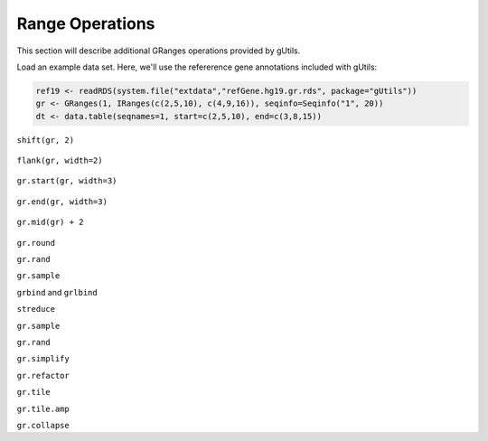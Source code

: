 Range Operations
----------------

This section will describe additional GRanges operations provided by gUtils.

Load an example data set. Here, we'll use the refererence gene annotations included with gUtils:

.. code-block:: bash

   ref19 <- readRDS(system.file("extdata","refGene.hg19.gr.rds", package="gUtils"))
   gr <- GRanges(1, IRanges(c(2,5,10), c(4,9,16)), seqinfo=Seqinfo("1", 20)) 
   dt <- data.table(seqnames=1, start=c(2,5,10), end=c(3,8,15))

	
``shift(gr, 2)``

.. figure:: figures/shift.png
   :alt: 
   :scale: 50 %	

``flank(gr, width=2)``

.. figure:: figures/flank.png
   :alt: 
   :scale: 50 %

``gr.start(gr, width=3)``

.. figure:: figures/gr.start.png
   :alt: 
   :scale: 50 %

``gr.end(gr, width=3)``

.. figure:: figures/gr.end.png
   :alt: 
   :scale: 50 %

``gr.mid(gr) + 2``

.. figure:: figures/gr.mid.png
   :alt: 
   :scale: 50 %

``gr.round``

``gr.rand``

``gr.sample``

``grbind`` and ``grlbind``

``streduce``

``gr.sample``

``gr.rand``

``gr.simplify``

``gr.refactor``

``gr.tile``

``gr.tile.amp``

``gr.collapse``
